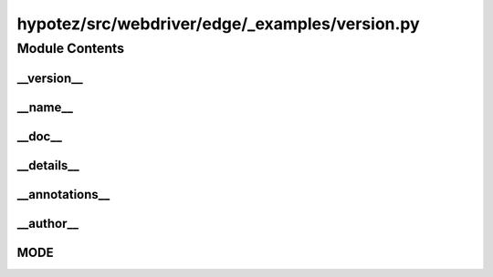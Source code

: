 hypotez/src/webdriver/edge/_examples/version.py
==============================================

.. module:: hypotez.src.webdriver.edge._examples.version
   :platform: Windows, Unix
   :synopsis: This module defines a development mode and version information.


Module Contents
---------------

__version__
~~~~~~~~~~~~

.. autodata:: hypotez.src.webdriver.edge._examples.version.__version__
   :undoc-members:


__name__
~~~~~~~~~

.. autodata:: hypotez.src.webdriver.edge._examples.version.__name__
   :undoc-members:


__doc__
~~~~~~~

.. autodata:: hypotez.src.webdriver.edge._examples.version.__doc__
   :undoc-members:


__details__
~~~~~~~~~~~~

.. autodata:: hypotez.src.webdriver.edge._examples.version.__details__
   :undoc-members:


__annotations__
~~~~~~~~~~~~~~~~

.. autodata:: hypotez.src.webdriver.edge._examples.version.__annotations__
   :undoc-members:


__author__
~~~~~~~~~~~

.. autodata:: hypotez.src.webdriver.edge._examples.version.__author__
   :undoc-members:


MODE
~~~~~

.. autodata:: hypotez.src.webdriver.edge._examples.version.MODE
   :undoc-members: